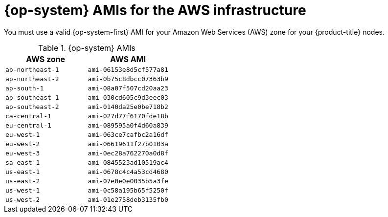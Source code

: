 // Module included in the following assemblies:
//
// * installing/installing_aws_user_infra/installing-aws-user-infra.adoc

[id="installation-aws-user-infra-rhcos-ami-{context}"]
= {op-system} AMIs for the AWS infrastructure

You must use a valid {op-system-first} AMI for your Amazon Web Services
(AWS) zone for your {product-title} nodes.

.{op-system} AMIs

[cols="2a,2a",options="header"]
|===

|AWS zone
|AWS AMI

|`ap-northeast-1`
|`ami-06153e8d5cf577a81`

|`ap-northeast-2`
|`ami-0b75c8dbcc07363b9`

|`ap-south-1`
|`ami-08a07f507cd20aa23`

|`ap-southeast-1`
|`ami-030cd605c9d3eec03`

|`ap-southeast-2`
|`ami-0140da25e0be718b2`

|`ca-central-1`
|`ami-027d77f6170fde18b`

|`eu-central-1`
|`ami-089595a0f4d60a839`

|`eu-west-1`
|`ami-063ce7cafbc2a16df`

|`eu-west-2`
|`ami-06619611f27b0103a`

|`eu-west-3`
|`ami-0ec28a762270a0d8f`

|`sa-east-1`
|`ami-0845523ad10519ac4`

|`us-east-1`
|`ami-0678c4c4a53cd4680`

|`us-east-2`
|`ami-07e0e0e0035b5a3fe`

|`us-west-1`
|`ami-0c58a195b65f5250f`

|`us-west-2`
|`ami-01e2758deb3135fb0`

|===


